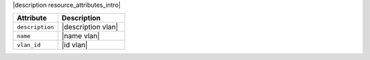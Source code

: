 .. The contents of this file are included in multiple topics.
.. This file should not be changed in a way that hinders its ability to appear in multiple documentation sets.

|description resource_attributes_intro|

.. list-table::
   :widths: 200 300
   :header-rows: 1

   * - Attribute
     - Description
   * - ``description``
     - |description vlan|
   * - ``name``
     - |name vlan|
   * - ``vlan_id``
     - |id vlan|
